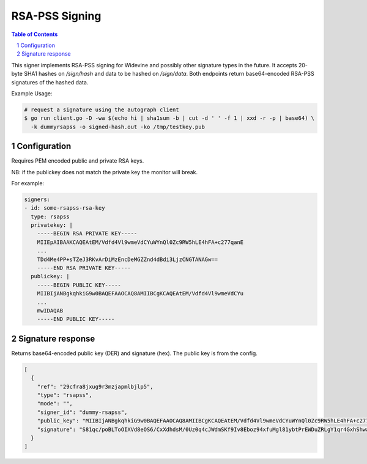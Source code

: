 RSA-PSS Signing
===============

.. sectnum::
.. contents:: Table of Contents

This signer implements RSA-PSS signing for Widevine and possibly other
signature types in the future. It accepts 20-byte SHA1 hashes on
`/sign/hash` and data to be hashed on `/sign/data`. Both endpoints
return base64-encoded RSA-PSS signatures of the hashed data.

Example Usage:

.. code:: bash

    # request a signature using the autograph client
    $ go run client.go -D -wa $(echo hi | sha1sum -b | cut -d ' ' -f 1 | xxd -r -p | base64) \
      -k dummyrsapss -o signed-hash.out -ko /tmp/testkey.pub

Configuration
-------------

Requires PEM encoded public and private RSA keys.

NB: if the publickey does not match the private key the monitor will
break.

For example:

.. code:: yaml

    signers:
    - id: some-rsapss-rsa-key
      type: rsapss
      privatekey: |
        -----BEGIN RSA PRIVATE KEY-----
        MIIEpAIBAAKCAQEAtEM/Vdfd4Vl9wmeVdCYuWYnQl0Zc9RW5hLE4hFA+c277qanE
        ...
        TDd4Me4PP+sTZeJ3RKvArDiMzEncDeMGZZnd4dBdi3LjzCNGTANAGw==
        -----END RSA PRIVATE KEY-----
      publickey: |
        -----BEGIN PUBLIC KEY-----
        MIIBIjANBgkqhkiG9w0BAQEFAAOCAQ8AMIIBCgKCAQEAtEM/Vdfd4Vl9wmeVdCYu
        ...
        mwIDAQAB
        -----END PUBLIC KEY-----

Signature response
------------------

Returns base64-encoded public key (DER) and signature (hex). The
public key is from the config.

.. code:: json

    [
      {
        "ref": "29cfra8jxug9r3mzjapmlbjlp5",
        "type": "rsapss",
        "mode": "",
        "signer_id": "dummy-rsapss",
        "public_key": "MIIBIjANBgkqhkiG9w0BAQEFAAOCAQ8AMIIBCgKCAQEAtEM/Vdfd4Vl9wmeVdCYuWYnQl0Zc9RW5hLE4hFA+c277qanE8XCK+ap/c5so87XngLLfacB3zZhGxIOut/4SlEBOAUmVNCfnTO+YkRk3A8OyJ4XNqdn+/ov78ZbssGf+0zws2BcwZYwhtuTvro3yi62FQ7T1TpT5VjljH7sHW/iZnS/RKiY4DwqAN799gkB+Gwovtroabh2w5OX0P+PYyUbJLFQeo5uiAQ8cAXTlHqCkj11GYgU4ttVDuFGotKRyaRn1F+yKxE4LQcAULx7s0KzvS35mNU+MoywLWjy9a4TcjK0nq+BjspKX4UkNwVstvH18hQWun7E+dxTi59cRmwIDAQAB",
        "signature": "S81qc/poBLToOIXVd8eOS6/CxXdhdsM/0Uz0q4cJWdmSKf9Iv8Eboz94xfuMgl81ybtPrEWDuZRLgY1qr4GxhShwa1Yb7rBtGxyJlseYfstnf24T7B6s4aeW3Zo5lfF2SCONbI0hLSHHyFzPPsnCHxvA2Ji5F+vDeBLpSrXhFn+mn14AGhz6smtU4k/iLPrfhocvBGscZv+7h7PI0vPs3MEckVZeSP8i0CkK4ev1QV88wrIa8estHCbiT4STu5zBHYb0LkkowEyCMW0KrQu5M2HO8yL4SSK9LHNR4WOS8BxBvKIXjmG5bjcH+g0gEK0RFSuJ3sLCNoRETGhRykufJA=="
      }
    ]
